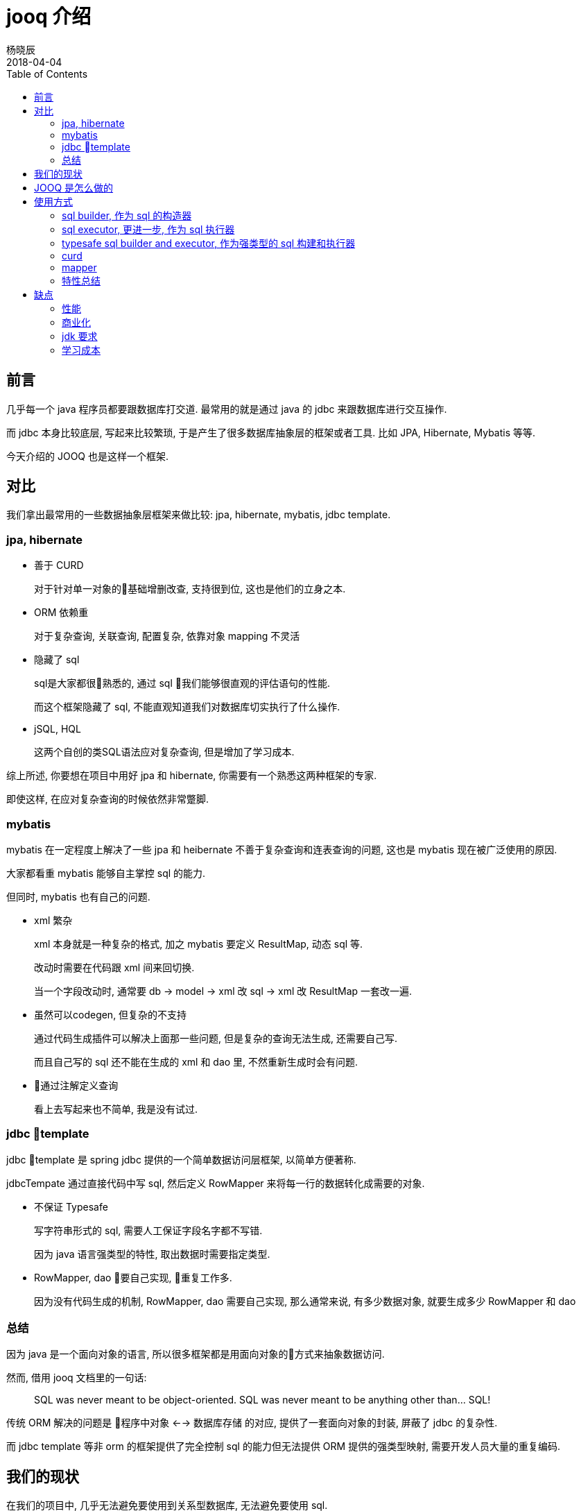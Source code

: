 = jooq 介绍
杨晓辰
2018-04-04
:toc: left
:toclevels: 4
:icons: font
:jbake-sid: jooq-intro
:jbake-type: post
:jbake-tags: db, jooq
:jbake-status: published


== 前言

几乎每一个 java 程序员都要跟数据库打交道. 最常用的就是通过 java 的 jdbc 来跟数据库进行交互操作.

而 jdbc 本身比较底层, 写起来比较繁琐, 于是产生了很多数据库抽象层的框架或者工具. 比如 JPA, Hibernate, Mybatis 等等.

今天介绍的 JOOQ 也是这样一个框架.

== 对比

我们拿出最常用的一些数据抽象层框架来做比较: jpa, hibernate, mybatis, jdbc template.

=== jpa, hibernate
* 善于 CURD
+
对于针对单一对象的基础增删改查, 支持很到位, 这也是他们的立身之本.

* ORM 依赖重
+
对于复杂查询, 关联查询, 配置复杂, 依靠对象 mapping 不灵活

* 隐藏了 sql
+
sql是大家都很熟悉的, 通过 sql 我们能够很直观的评估语句的性能.
+
而这个框架隐藏了 sql, 不能直观知道我们对数据库切实执行了什么操作.

* jSQL, HQL
+
这两个自创的类SQL语法应对复杂查询, 但是增加了学习成本.

综上所述, 你要想在项目中用好 jpa 和 hibernate, 你需要有一个熟悉这两种框架的专家.

即使这样, 在应对复杂查询的时候依然非常蹩脚.

=== mybatis

mybatis 在一定程度上解决了一些 jpa 和 heibernate 不善于复杂查询和连表查询的问题, 这也是 mybatis 现在被广泛使用的原因.

大家都看重 mybatis 能够自主掌控 sql 的能力.

但同时, mybatis 也有自己的问题.

* xml 繁杂
+
xml 本身就是一种复杂的格式, 加之 mybatis 要定义 ResultMap, 动态 sql 等.
+
改动时需要在代码跟 xml 间来回切换.
+
当一个字段改动时, 通常要 db -> model -> xml 改 sql -> xml 改 ResultMap 一套改一遍.

* 虽然可以codegen, 但复杂的不支持
+
通过代码生成插件可以解决上面那一些问题, 但是复杂的查询无法生成, 还需要自己写.
+
而且自己写的 sql 还不能在生成的 xml 和 dao 里, 不然重新生成时会有问题.

* 通过注解定义查询
+
看上去写起来也不简单, 我是没有试过.


=== jdbc template

jdbc template 是 spring jdbc 提供的一个简单数据访问层框架, 以简单方便著称.

jdbcTempate 通过直接代码中写 sql, 然后定义 RowMapper 来将每一行的数据转化成需要的对象.  

* 不保证 Typesafe
+
写字符串形式的 sql, 需要人工保证字段名字都不写错.
+
因为 java 语言强类型的特性, 取出数据时需要指定类型.

* RowMapper, dao 要自己实现, 重复工作多.
+
因为没有代码生成的机制, RowMapper, dao 需要自己实现, 那么通常来说, 有多少数据对象, 就要生成多少 RowMapper 和 dao

=== 总结
因为 java 是一个面向对象的语言, 所以很多框架都是用面向对象的方式来抽象数据访问.

然而, 借用 jooq 文档里的一句话:

> SQL was never meant to be object-oriented. SQL was never meant to be anything other than... SQL!

传统 ORM 解决的问题是 `程序中对象` <--> `数据库存储` 的对应, 提供了一套面向对象的封装, 屏蔽了 jdbc 的复杂性.

而 jdbc template 等非 orm 的框架提供了完全控制 sql 的能力但无法提供 ORM 提供的强类型映射, 需要开发人员大量的重复编码.

== 我们的现状
在我们的项目中, 几乎无法避免要使用到关系型数据库, 无法避免要使用 sql.

但是, 我们对 sql 的使用可以分成两种类型:

* 50% ~ 80% 的 CURD
+
基础的 CURD 是项目中最常见的使用方式, 增删改查一个实体. 
+
我们在写业务逻辑的时候, 就是获取各种实体数据, 然后通过计算更改数据, 再将数据保存. 

* 20% ~ 50% query
+
如果项目中只有 CURD, 那么生活将会非常美好. 然而项目中总是免不了需要复杂的 sql 来实现的功能.
+
比如列表查询, 往往需求比较个性化, 一行的数据可能涉及多个数据表.
+
这种需求虽然现在可以通过冗余存储的方式来解决, 但通常还是用连表查询配合缓存来完成, 有时还会涉及到聚合查询, 可变条件等情况.
+
传统 ORM 对于这种情况就会显得力不从心.

== JOOQ 是怎么做的

JOOQ 是要来解决上面问题的. JOOQ 通过大量的流式 API 来灵活构建一个 SQL. 下面通过 JOOQ 的几种使用方式来体验下 JOOQ 的特性:

== 使用方式
=== sql builder, 作为 sql 的构造器
[source,java]
----
{
    String s = DSL.select(DSL.field("id"), DSL.field("title"), DSL.field("published_in"))
            .from("book").getSQL();
    System.out.println(s);
}

{
    String s = DSL.using(SQLDialect.MYSQL).select()
            .from("book")
            .join(DSL.table("language").as("a"))
            .on("book.language_id = a.id")
            .getSQL();
    System.out.println(s);
}

{
    String s = DSL.using(SQLDialect.MYSQL).select()
            .from("book")
            .join(DSL.table("language").as("a"))
            .on("book.language_id = a.id")
            .where(DSL.field("book.author_id").eq(2))
            .and("published_in = 1990")
            .getSQL();
    System.out.println(s);
}
----

不需要数据源, 不需要代码生成, 使用 `org.jooq.impl.DSL` 来构建 sql 语句, 来看一下输出结果:
[source,console]
----
select id, title, published_in from book
select * from book join language as `a` on (book.language_id = a.id)
select * from book join language as `a` on (book.language_id = a.id) where (book.author_id = ? and (published_in = 1990))
----

通过 jooq 的 api, 可以构建出满足我们需要的简单或复杂的 sql.

=== sql executor, 更进一步, 作为 sql 执行器

jooq 构建 sql 之后, 可以作为 sql 的执行器来运行 sql.

首先, 利用数据源建立 DSLContext 对象, 下面需要执行的例子都会使用这个对象.
[source,java]
----
DSLContext sql;

@Before
public void before() {
    MysqlDataSource mysqlDataSource = new MysqlDataSource();
    mysqlDataSource.setDatabaseName("jooq_test");
    mysqlDataSource.setUser("root");
    mysqlDataSource.setPassword("");
    sql = DSL.using(mysqlDataSource, SQLDialect.MYSQL);
}
----

执行构建好的 sql 语句
[source,java]
----
{
    String s = DSL.using(SQLDialect.MYSQL).select()
            .from("book")
            .join(DSL.table("language").as("a"))
            .on("book.language_id = a.id")
            .where(DSL.field("book.author_id").eq(2))
            .and("published_in = 1990")
            .getSQL();
    sql.execute(s, 2);
    sql.resultQuery(s, 2).fetch();
}
----

执行结果

----
11:44:36.067 [main] DEBUG org.jooq.tools.LoggerListener - Executing query          : select * from book join language as `a` on (book.language_id = a.id) where (book.author_id = ? and (published_in = 1990))
11:44:36.068 [main] DEBUG org.jooq.tools.LoggerListener - -> with bind values      : select * from book join language as `a` on (book.language_id = a.id) where (book.author_id = 2 and (published_in = 1990))
11:44:36.660 [main] DEBUG org.jooq.tools.LoggerListener - Executing query          : select * from book join language as `a` on (book.language_id = a.id) where (book.author_id = ? and (published_in = 1990))
11:44:36.660 [main] DEBUG org.jooq.tools.LoggerListener - -> with bind values      : select * from book join language as `a` on (book.language_id = a.id) where (book.author_id = 2 and (published_in = 1990))
11:44:36.760 [main] DEBUG org.jooq.tools.LoggerListener - Fetched result           : +----+---------+-------------------------------+------------+-----------+---------+----+----+-----------+
11:44:36.760 [main] DEBUG org.jooq.tools.LoggerListener -                          : |  id|author_id|title                          |published_in|language_id|new_field|  id|cd  |description|
11:44:36.764 [main] DEBUG org.jooq.tools.LoggerListener -                          : +----+---------+-------------------------------+------------+-----------+---------+----+----+-----------+
11:44:36.764 [main] DEBUG org.jooq.tools.LoggerListener -                          : |   4|        2|Bridahahahahahahahahahahahahaha|        1990|          2|        0|   2|de  |Deutsch    |
11:44:36.764 [main] DEBUG org.jooq.tools.LoggerListener -                          : +----+---------+-------------------------------+------------+-----------+---------+----+----+-----------+
----

以上是我们通过 jooq api 和自己拼写 sql 字符串的方式执行 sql.

=== typesafe sql builder and executor, 作为强类型的 sql 构建和执行器 

这一步我们要借助 jooq 的 code generator 来生成数据库的描述文件.

code generator 有 gradle 和 maven 的插件可以使用. 我是用的是 gradle 插件, 我的测试使用配置如下
[source,gradle]
----
plugins {
    id 'nu.studer.jooq' version '2.0.9'
    id 'java'
}

dependencies {

    jooqRuntime('mysql:mysql-connector-java:5.1.44')

    testCompile group: 'junit', name: 'junit', version: '4.12'
    testCompile 'org.slf4j:slf4j-api:1.7.21'
    testCompile 'ch.qos.logback:logback-core:1.2.3'
    testCompile 'ch.qos.logback:logback-classic:1.2.3'

    testCompile('org.jooq:jooq:3.10.6')
    testCompile('mysql:mysql-connector-java:5.1.44')
}

jooq {
    sample(sourceSets.main) {
        jdbc {
            driver = 'com.mysql.jdbc.Driver'
            url = 'jdbc:mysql://localhost:3306/test'
            user = 'root'
            password = ''
        }
        generator {

            database {
                name = 'org.jooq.util.mysql.MySQLDatabase'
                inputSchema = 'jooq_test'
                outputSchemaToDefault = true

            }

            generate {
                relations = true
                deprecated = false
                records = true
                immutablePojos = true
                fluentSetters = true
                daos = true
                // ...
            }
            target {
                packageName = 'com.yangxiaochen.jooq'
                // directory = ...
            }
        }
    }
}
----
然后执行
[source,console]
----
./gradlew generateSampleJooqSchemaSource
----
生成代码.

生成之后, 就可以使用了
[source,java]
----
{
    Result<Record3<Integer, Integer, String>> result = sql.select(BOOK.ID, BOOK.AUTHOR_ID, LANGUAGE.DESCRIPTION)
        .from(BOOK).join(LANGUAGE)
            .on(BOOK.LANGUAGE_ID.eq(LANGUAGE.ID))
            .where(BOOK.PUBLISHED_IN.eq(1990))
            .fetch();
    Integer id = result.get(0).getValue(BOOK.ID);
    Integer authorId = result.get(0).get("author_id", Integer.class);
    String desc = result.get(0).value3();
    System.out.println(id + " " + authorId + " " + desc);

}
----

执行结果:

----
12:06:40.515 [main] DEBUG org.jooq.tools.LoggerListener - Executing query          : select `book`.`id`, `book`.`author_id`, `language`.`description` from `book` join `language` on `book`.`language_id` = `language`.`id` where `book`.`published_in` = ?
12:06:40.516 [main] DEBUG org.jooq.tools.LoggerListener - -> with bind values      : select `book`.`id`, `book`.`author_id`, `language`.`description` from `book` join `language` on `book`.`language_id` = `language`.`id` where `book`.`published_in` = 1990
12:06:41.312 [main] DEBUG org.jooq.tools.LoggerListener - Fetched result           : +----+---------+-----------+
12:06:41.312 [main] DEBUG org.jooq.tools.LoggerListener -                          : |  id|author_id|description|
12:06:41.312 [main] DEBUG org.jooq.tools.LoggerListener -                          : +----+---------+-----------+
12:06:41.312 [main] DEBUG org.jooq.tools.LoggerListener -                          : |   4|        2|Deutsch    |
12:06:41.312 [main] DEBUG org.jooq.tools.LoggerListener -                          : +----+---------+-----------+
4 2 Deutsch
----

可以看到, jooq 通过生成数据库描述代码来保证强类型, 当数据库发生变动, 可以重新生成.

=== curd

JOOQ 针对 CURD 生成基本代码, 来避免重复编码. JOOQ 对 CURD 的支持主要氛围 record 和 dao 两种方式, 可以一起使用:

[source,java]
----
BookRecord bookRecord = sql.selectFrom(BOOK).where(BOOK.ID.eq(4)).fetchOne();
System.out.println(bookRecord);
bookRecord.setTitle(bookRecord.getTitle() + "ha");
bookRecord.store();

BookRecord bookRecord1 = sql.newRecord(BOOK);
bookRecord1.setAuthorId(2);
bookRecord1.setLanguageId(1);
bookRecord1.setTitle("hello");
bookRecord1.setPublishedIn(2018);
bookRecord1.store();

System.out.println(bookRecord1);

BookDao bookDao = new BookDao(sql.configuration());
List<Book> books = bookDao.fetchByAuthorId(2);
System.out.println(books.get(0));
----


执行结果

----
12:18:55.420 [main] DEBUG org.jooq.tools.LoggerListener - Executing query          : select `book`.`id`, `book`.`author_id`, `book`.`title`, `book`.`published_in`, `book`.`language_id`, `book`.`new_field` from `book` where `book`.`id` = ?
12:18:55.422 [main] DEBUG org.jooq.tools.LoggerListener - -> with bind values      : select `book`.`id`, `book`.`author_id`, `book`.`title`, `book`.`published_in`, `book`.`language_id`, `book`.`new_field` from `book` where `book`.`id` = 4
12:18:56.134 [main] DEBUG org.jooq.tools.LoggerListener - Fetched result           : +----+---------+-----------------------------------+------------+-----------+---------+
12:18:56.134 [main] DEBUG org.jooq.tools.LoggerListener -                          : |  id|author_id|title                              |published_in|language_id|new_field|
12:18:56.134 [main] DEBUG org.jooq.tools.LoggerListener -                          : +----+---------+-----------------------------------+------------+-----------+---------+
12:18:56.134 [main] DEBUG org.jooq.tools.LoggerListener -                          : |   4|        2|Bridahahahahahahahahahahahahahahaha|        1990|          2|        0|
12:18:56.134 [main] DEBUG org.jooq.tools.LoggerListener -                          : +----+---------+-----------------------------------+------------+-----------+---------+
+----+---------+-----------------------------------+------------+-----------+---------+
|  id|author_id|title                              |published_in|language_id|new_field|
+----+---------+-----------------------------------+------------+-----------+---------+
|   4|        2|Bridahahahahahahahahahahahahahahaha|        1990|          2|        0|
+----+---------+-----------------------------------+------------+-----------+---------+
12:18:56.198 [main] DEBUG org.jooq.tools.LoggerListener - Executing query          : update `book` set `book`.`title` = ? where `book`.`id` = ?
12:18:56.199 [main] DEBUG org.jooq.tools.LoggerListener - -> with bind values      : update `book` set `book`.`title` = 'Bridahahahahahahahahahahahahahahahaha' where `book`.`id` = 4
12:18:56.240 [main] DEBUG org.jooq.tools.LoggerListener - Affected row(s)          : 1
12:18:56.250 [main] DEBUG org.jooq.tools.LoggerListener - Executing query          : insert into `book` (`author_id`, `title`, `published_in`, `language_id`) values (?, ?, ?, ?)
12:18:56.250 [main] DEBUG org.jooq.tools.LoggerListener - -> with bind values      : insert into `book` (`author_id`, `title`, `published_in`, `language_id`) values (2, 'hello', 2018, 1)
12:18:56.268 [main] DEBUG org.jooq.tools.LoggerListener - Affected row(s)          : 1
12:18:56.270 [main] DEBUG org.jooq.tools.LoggerListener - Executing query          : select `book`.`id` from `book` where `book`.`id` = ?
12:18:56.271 [main] DEBUG org.jooq.tools.LoggerListener - -> with bind values      : select `book`.`id` from `book` where `book`.`id` = 19
12:18:56.291 [main] DEBUG org.jooq.tools.LoggerListener - Fetched result           : +----+
12:18:56.292 [main] DEBUG org.jooq.tools.LoggerListener -                          : |  id|
12:18:56.292 [main] DEBUG org.jooq.tools.LoggerListener -                          : +----+
12:18:56.292 [main] DEBUG org.jooq.tools.LoggerListener -                          : |  19|
12:18:56.292 [main] DEBUG org.jooq.tools.LoggerListener -                          : +----+
+----+---------+-----+------------+-----------+---------+
|  id|author_id|title|published_in|language_id|new_field|
+----+---------+-----+------------+-----------+---------+
|  19|        2|hello|        2018|          1|   {null}|
+----+---------+-----+------------+-----------+---------+
12:18:56.305 [main] DEBUG org.jooq.tools.LoggerListener - Executing query          : select `book`.`id`, `book`.`author_id`, `book`.`title`, `book`.`published_in`, `book`.`language_id`, `book`.`new_field` from `book` where `book`.`author_id` in (?)
12:18:56.306 [main] DEBUG org.jooq.tools.LoggerListener - -> with bind values      : select `book`.`id`, `book`.`author_id`, `book`.`title`, `book`.`published_in`, `book`.`language_id`, `book`.`new_field` from `book` where `book`.`author_id` in (2)
12:18:56.326 [main] DEBUG org.jooq.tools.LoggerListener - Fetched result           : +----+---------+-------------------------------------+------------+-----------+---------+
12:18:56.326 [main] DEBUG org.jooq.tools.LoggerListener -                          : |  id|author_id|title                                |published_in|language_id|new_field|
12:18:56.326 [main] DEBUG org.jooq.tools.LoggerListener -                          : +----+---------+-------------------------------------+------------+-----------+---------+
12:18:56.326 [main] DEBUG org.jooq.tools.LoggerListener -                          : |   3|        2|O Alquimista                         |        1988|          4|        0|
12:18:56.326 [main] DEBUG org.jooq.tools.LoggerListener -                          : |   4|        2|Bridahahahahahahahahahahahahahahahaha|        1990|          2|        0|
12:18:56.326 [main] DEBUG org.jooq.tools.LoggerListener -                          : |  10|        2|hello                                |        2018|          1|        0|
12:18:56.326 [main] DEBUG org.jooq.tools.LoggerListener -                          : |  11|        2|hello                                |        2018|          1|        0|
12:18:56.326 [main] DEBUG org.jooq.tools.LoggerListener -                          : |  12|        2|hello                                |        2018|          1|        0|
12:18:56.326 [main] DEBUG org.jooq.tools.LoggerListener -                          : +----+---------+-------------------------------------+------------+-----------+---------+
12:18:56.326 [main] DEBUG org.jooq.tools.LoggerListener -                          : |...7 record(s) truncated...
Book (3, 2, O Alquimista, 1988, 4, 0)
----

=== mapper

JOOQ 还提供了内置的映射功能, 方便我们进行对象的转换
[source,java]
----
 public static class R {
    public Integer id;
    public Integer authorId;
    public String description;

    @Override
    public String toString() {
        return "R{" +
                "id=" + id +
                ", authorId=" + authorId +
                ", description='" + description + '\'' +
                '}';
    }
}

@Test
public void mapping() {

    List<R> r = sql.select(BOOK.ID, BOOK.AUTHOR_ID, LANGUAGE.DESCRIPTION)
            .from(BOOK).join(LANGUAGE)
            .on(BOOK.LANGUAGE_ID.eq(LANGUAGE.ID))
            .where(BOOK.PUBLISHED_IN.eq(1990)).fetch().into(R.class);
    
    r.forEach(it -> System.out.println(it));
}
----

执行结果

----
12:23:00.964 [main] DEBUG org.jooq.tools.LoggerListener - Executing query          : select `book`.`id`, `book`.`author_id`, `language`.`description` from `book` join `language` on `book`.`language_id` = `language`.`id` where `book`.`published_in` = ?
12:23:00.965 [main] DEBUG org.jooq.tools.LoggerListener - -> with bind values      : select `book`.`id`, `book`.`author_id`, `language`.`description` from `book` join `language` on `book`.`language_id` = `language`.`id` where `book`.`published_in` = 1990
12:23:01.862 [main] DEBUG org.jooq.tools.LoggerListener - Fetched result           : +----+---------+-----------+
12:23:01.862 [main] DEBUG org.jooq.tools.LoggerListener -                          : |  id|author_id|description|
12:23:01.862 [main] DEBUG org.jooq.tools.LoggerListener -                          : +----+---------+-----------+
12:23:01.863 [main] DEBUG org.jooq.tools.LoggerListener -                          : |   4|        2|Deutsch    |
12:23:01.863 [main] DEBUG org.jooq.tools.LoggerListener -                          : +----+---------+-----------+
R{id=4, authorId=2, description='Deutsch'}
----

=== 特性总结
JOOQ 提供了方便流式 API 用于构建各种各样的 SQL

通过代码生成数据库描述文件, 提供了类型安全保障, 代码与数据库的映射

通过生成 record, dao 等方式支持了 curd, 无需再写基础代码.

内置映射功能方便了对象之间的转化.

JOOQ 还有其他很多特性比如: 反过来通过代码描述生成数据库, 支持 xml 读写 等等. 不在本文讨论范围.

== 缺点

JOOQ 也有自身的缺点和局限, 或者说在使用时需要考虑的地方

=== 性能

JOOQ 在提供了方便的同事, 在以下几个阶段都会有额外的性能开销.

* construct jOOQ queries
* render SQL strings
* bind values to prepared statements
* fetch results

上面这些开销, 可以自己来设置一些缓存来减小开销, 比如保存和复用 Query 对象.

而且, 这个开销并不大, 引用官方文档的描述:

> jOOQ's overhead compared to plain JDBC is typically less than 1ms per query.

每个查询的额外开销是 1ms 以内.

=== 商业化

jooq 是个商业软件, 售价不菲. 但我们可以使用开源版本.

商业版本针对的是商业数据库比如 oracle, sqlServer 等, 并且会提供技术支持.

=== jdk 要求

比较新的开源版 jooq 要求 jdk8 以上 

=== 学习成本

* 生成器配置比较复杂. 需要一个找一个同事来阅读文档称为配置专家, 当然也可以直接找一些比较通用的配置, 比如我这次进行测试的这个配置就可以满足大多数的需求.
* DSL写法需要看文档. 但文档很全, 比如想知道 `group by` 怎么写直接文档中搜索就好.
